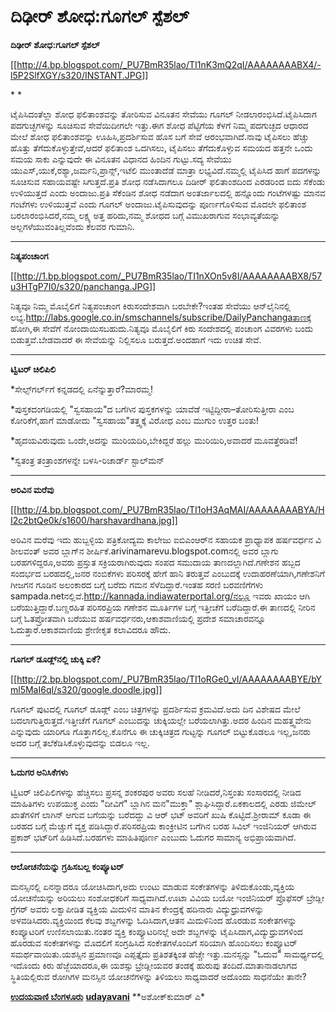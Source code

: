* ದಿಢೀರ್ ಶೋಧ:ಗೂಗಲ್ ಸ್ಪೆಶಲ್

*ದಿಢೀರ್ ಶೋಧ:ಗೂಗಲ್ ಸ್ಪೆಶಲ್*

[[http://4.bp.blogspot.com/_PU7BmR35lao/TI1nK3mQ2qI/AAAAAAAABX4/-l5P2SlfXGY/s1600/INSTANT.JPG][[[http://4.bp.blogspot.com/_PU7BmR35lao/TI1nK3mQ2qI/AAAAAAAABX4/-l5P2SlfXGY/s320/INSTANT.JPG]]]]

* *

ಟೈಪಿಸಿದಂತೆಲ್ಲಾ ಶೋಧ ಫಲಿತಾಂಶವನ್ನು ತೋರಿಸುವ ವಿನೂತನ ಸೇವೆಯು ಗೂಗಲ್
ನೀಡಲಾರಂಭಿಸಿದೆ.ಟೈಪಿಸಿದಾಗ ಪದಗುಚ್ಛಗಳನ್ನು ಸೂಚಿಸುವ ಸೇವೆಯಿದೀಗಲೇ ಇತ್ತು.ಈಗ ಶೋಧ
ಪೆಟ್ಟಿಗೆಯ ಕೆಳಗೆ ನಿಮ್ಮ ಪದಗುಚ್ಛದ ಆಧಾರದ ಮೇಲೆ ಶೋಧ ಫಲಿತಾಂಶವನ್ನು
ಊಹಿಸಿ,ಪ್ರದರ್ಶಿಸುವ ಹೊಸ ಬಗೆ ಸೇವೆ ಆರಂಭವಾಗಿದೆ.ನಾವು ಟೈಪಿಸಲು ಹೆಚ್ಚು ಹೊತ್ತು
ತೆಗೆದುಕೊಳ್ಳುತ್ತೇವೆ,ಆದರೆ ಫಲಿತಾಂಶ ಒದಗಿಸಲು, ಟೈಪಿಸಲು ತೆಗೆದುಕೊಳ್ಳುವ ಸಮಯದ
ಹತ್ತನೇ ಒಂದು ಸಮಯ ಸಾಕು ಎನ್ನುವುದೇ ಈ ವಿನೂತನ ವಿಧಾನದ ಹಿಂದಿನ ಗುಟ್ಟು.ಸದ್ಯ ಸೇವೆಯು
ಯುಎಸ್,ಯುಕೆ,ರಶ್ಯಾ,ಜರ್ಮನಿ,ಪ್ರಾನ್ಸ್,ಇಟೆಲಿ ಮುಂತಾದೆಡೆ ಮಾತ್ರಾ
ಲಭ್ಯವಿದೆ.ನಮ್ಮಲ್ಲಿ ಟೈಪಿಸಿದ ಹಾಗೆ ಪದಗಳನ್ನು ಸೂಚಿಸುವ ಸಹಾಯವಷ್ಟೇ
ಸಿಗುತ್ತದೆ.ಪ್ರತಿ ಶೋಧ ನಡೆಸಿದಾಗಲೂ ದಿಡೀರ್ ಫಲಿತಾಂಶದಿಂದ ಎರಡರಿಂದ ಐದು ಸೆಕೆಂಡು
ಉಳಿಯುತ್ತದೆ ಎಂದು ಅಂದಾಜು.ಪ್ರತಿ ಸೆಕೆಂಡಿನ ಶೋಧ ನಡೆದಾಗ ಅಂತರ್ಜಾಲದಲ್ಲಿ ಹನ್ನೊಂದು
ಗಂಟೆಗಳಷ್ಟು ಮಾನವ ಗಂಟೆಗಳು ಉಳಿಯುತ್ತವೆ ಎಂದು ಗೂಗಲ್ ಅಂದಾಜು.ಟೈಪಿಸುವುದನ್ನು
ಪೂರ್ಣಗೊಳಿಸುವ ಮೊದಲೇ ಫಲಿತಾಂಶ ಬರಲಾರಂಭಿಸಿದರೆ,ನಮ್ಮ ಲಕ್ಷ್ಯ ಅತ್ತ ಹರಿದು,ನಮ್ಮ
ಶೋಧದ ಬಗ್ಗೆ ವಿಮುಖರಾಗುವ ಸಂಭಾವ್ಯತೆಯನ್ನು ಅಲ್ಲಗಳೆಯುವಂತಿಲ್ಲವೆಂದು ಕೆಲವರ ಗುಮಾನಿ.

--------------------------------------------

*ನಿತ್ಯಪಂಚಾಂಗ*

[[http://1.bp.blogspot.com/_PU7BmR35lao/TI1nXOn5v8I/AAAAAAAABX8/57u3HTgP7I0/s1600/panchanga.JPG][[[http://1.bp.blogspot.com/_PU7BmR35lao/TI1nXOn5v8I/AAAAAAAABX8/57u3HTgP7I0/s320/panchanga.JPG]]]]

ನಿತ್ಯವೂ ನಿಮ್ಮ ಮೊಬೈಲಿಗೆ ನಿತ್ಯಪಂಚಾಂಗ ಕಿರುಸಂದೇಶವಾಗಿ ಬರಬೇಕೇ?ಇಂತಹ ಸೇವೆಯು
ಆನ್‌ಲೈನಿನಲ್ಲಿ
ಲಭ್ಯ.http://labs.google.co.in/smschannels/subscribe/DailyPanchangaತಾಣಕ್ಕೆ
ಹೋಗಿ,ಈ ಸೇವೆಗೆ ನೋಂದಾಯಿಸಬಹುದು.ನಿತ್ಯವೂ ಮೊಬೈಲಿಗೆ ಕಿರು ಸಂದೇಶದಲ್ಲಿ ಪಂಚಾಂಗ
ವಿವರಗಳು ಬಂದು ಬಿಡುತ್ತವೆ.ಬೇಡವಾದರೆ ಈ ಸೇವೆಯನ್ನು ನಿಲ್ಲಿಸಲೂ ಬರುತ್ತದೆ.ಅಂದಹಾಗೆ
ಇದು ಉಚಿತ ಸೇವೆ.

-----------------------------------

*ಟ್ವಿಟರ್ ಚಿಲಿಪಿಲಿ*

*ಸೇಲ್ಸ್‌ಗರ್ಲ್‌ಗೆ ಕನ್ನಡದಲ್ಲಿ ಏನೆನ್ನುತ್ತಾರೆ?ಮಾರಮ್ಮ!

*ಪುಸ್ತಕದಂಗಡಿಯಲ್ಲಿ "ಸ್ವಸಹಾಯ"ದ ಬಗೆಗಿನ ಪುಸ್ತಕಗಳನ್ನು ಯಾವೆಡೆ
ಇಟ್ಟಿದ್ದೀರಾ--ತೋರಿಸುತ್ತೀರಾ ಎಂಬ ಕೋರಿಕೆಗೆ,ಹಾಗೆ ಮಾಡೋದು "ಸ್ವಸಹಾಯ"ತತ್ತ್ವಕ್ಕೆ
ವಿರೋಧ ಎಂಬ ಮುಗುಂ ಉತ್ತರ ಬಂತು!

*ಹೃದಯವಿರುವುದು ಒಂದೇ,ಅದನ್ನು ಮುರಿಯದಿರಿ,ಬೇಕಿದ್ದರೆ ಹಲ್ಲು ಮುರಿಯಿರಿ,ಅವಾದರೆ
ಮೂವತ್ತೆರಡಿವೆ!

*ಸ್ವತಂತ್ರ ತಂತ್ರಾಂಶಗಳನ್ನೇ ಬಳಸಿ-ರಿಚಾರ್ಡ್ ಸ್ಟಾಲ್‌ಮನ್

-----------------------------------

*ಅರಿವಿನ ಮರೆವು*

[[http://4.bp.blogspot.com/_PU7BmR35lao/TI1oH3AqMAI/AAAAAAAABYA/HI2c2btQe0k/s1600/harshavardhana.jpg][[[http://4.bp.blogspot.com/_PU7BmR35lao/TI1oH3AqMAI/AAAAAAAABYA/HI2c2btQe0k/s1600/harshavardhana.jpg]]]]

ಅರಿವಿನ ಮರೆವು ಇದು ಹುಬ್ಬಳ್ಳಿಯ ಪತ್ರಿಕೋದ್ಯಮ ಕಾಲೇಜು ಐಬಿಎಂಆರ್‌ನ ಸಹಾಯಕ
ಪ್ರಾಧ್ಯಾಪಕ ಹರ್ಷವರ್ಧನ ವಿ ಶೀಲವಂತ್ ಅವರ ಬ್ಲಾಗ್‌ನ
ಶೀರ್ಷಿಕೆ.arivinamarevu.blogspot.comನಲ್ಲಿ ಅವರ ಬ್ಲಾಗು ಬರಹಗಳಿದ್ದರೂ,ಅವರು
ಪ್ರಸ್ತುತ ಸಕ್ರಿಯರಾಗಿರುವುದು ಸಂಪದ ಸಮುದಾಯ ತಾಣದಲ್ಲಾಗಿದೆ.ಗಣೇಶನ ಹಬ್ಬದ ಸಂದರ್ಭದ
ಬರಹದಲ್ಲಿ,ಜನರ ನಂಬಿಕೆಗಳು ಪರಿಸರಕ್ಕೆ ಹೇಗೆ ಹಾನಿ ತರುತ್ತವೆ ಎಂಬುದಕ್ಕೆ
ಉದಾಹರಣೆಯಾಗಿ,ಗಣೇಶನಿಗೆ ಗೀಜಗನ ಗೂಡಿನ ಅಲಂಕಾರದ ಬಗ್ಗೆ ಬರೆದು ಗಮನ
ಸೆಳೆದಿದ್ದಾರೆ.ಇಂತಹ ಸರಣಿ ಬರವಣಿಗೆಗಳು
sampada.netನಲ್ಲಿವೆ.http://kannada.indiawaterportal.org/ನಲ್ಲೂ ಇವರು ಖಾಯಂ
ಆಗಿ ಬರೆಯುತ್ತಿದ್ದಾರೆ.ಬಣ್ಣರಹಿತ ಪರಿಸರಪ್ರಿಯ ಗಣೇಶನ ಮೂರ್ತಿಗಳ ಬಗ್ಗೆ ಇತ್ತೀಚೆಗೆ
ಬರೆದಿದ್ದಾರೆ.ಈ ತಾಣದಲ್ಲಿ ನೀರಿನ ಬಗ್ಗೆ ಓತಪ್ರೋತವಾಗಿ ಬರೆಯುವ
ಹರ್ಷವರ್ಧನರು,ಆಕಾಶವಾಣಿಯಲ್ಲಿ ಪ್ರದೇಶ ಸಮಾಚಾರವನ್ನೂ ಓದುತ್ತಾರೆ.ಆಕಾಶವಾಣಿಯ
ಶ್ರೇಣೀಕೃತ ಕಲಾವಿದರೂ ಹೌದು.

--------------------------------------------------------

*ಗೂಗಲ್ ಡೂಡ್ಲ್‌ನಲ್ಲಿ ಚುಕ್ಕಿ ಏಕೆ?*

[[http://2.bp.blogspot.com/_PU7BmR35lao/TI1oRGe0_vI/AAAAAAAABYE/bYml5MaI6qI/s1600/google.doodle.jpg][[[http://2.bp.blogspot.com/_PU7BmR35lao/TI1oRGe0_vI/AAAAAAAABYE/bYml5MaI6qI/s320/google.doodle.jpg]]]]

ಗೂಗಲ್ ಪುಟದಲ್ಲಿ ಗೂಗಲ್ ಡೂಡ್ಲ್ ಎಂಬ ಚಿತ್ರಗಳನ್ನು ಪ್ರದರ್ಶಿಸುವ ಕ್ರಮವಿದೆ.ಅದು ದಿನ
ವಿಶೇಷದ ಮೇಲೆ ಬದಲಾಗುತ್ತಿರುತ್ತದೆ.ಇತ್ತೀಚೆಗೆ ಗೂಗಲ್ ಎಂಬುದನ್ನು ಚುಕ್ಕಿಯಲ್ಲೇ
ಬರೆಯಲಾಗಿತ್ತು.ಅದರ ಹಿಂದಿನ ಮಹತ್ತ್ವವೇನು ಎನ್ನುವುದು ಯಾರಿಗೂ ಗೊತ್ತಾಗಲಿಲ್ಲ.ಕೊನೆಗೂ
ಈ ಚುಕ್ಕಿಚಿತ್ರದ ಗುಟ್ಟನ್ನು ಗೂಗಲ್ ಬಿಟ್ಟುಕೊಡಲೂ ಇಲ್ಲ,ಜನರು ಅದರ ಬಗ್ಗೆ
ತಲೆಕೆಡಿಸಿಕೊಳ್ಳುವುದನ್ನು ಬಿಡಲೂ ಇಲ್ಲ.

-------------------------------------------------------

*ಓದುಗರ ಅನಿಸಿಕೆಗಳು*

ಟ್ವಿಟರ್ ಚಿಲಿಪಿಲಿಗಳನ್ನು ಹೆಚ್ಚಿಸಲು ಪ್ರಸನ್ನ ಶಂಕರಪುರ ಅವರು ಸಲಹೆ
ನೀಡಿದರೆ,ನಿಸ್ತಂತು ಸಂಸಾರದಲ್ಲಿ ನೀಡಿದ ಮಾಹಿತಿಗಳು ಉಪಯುಕ್ತ ಎಂದು "ದೀವಿಗೆ"
ಬ್ಲಾಗಿನ ಮನ"ಮುಕ್ತಾ" ಶ್ಲಾಘಿಸಿದ್ದಾರೆ.ಏಕಕಾಲದಲ್ಲಿ ಎರಡು ಜಿಮೇಲ್ ಖಾತೆಗಳಿಗೆ
ಲಾಗಿನ್ ಆಗುವ ಬಗೆಯನ್ನು ಬರೆದದ್ದು ವಿ ಆರ್ ಭಟ್ ಅವರಿಗೆ ಖುಷಿ ಕೊಟ್ಟಿದೆ.ಶ್ರೀರಾಮ್
ಕೂಡಾ ಈ ಬರಹದ ಬಗ್ಗೆ ಮೆಚ್ಚುಗೆ ವ್ಯಕ್ತ ಪಡಿಸಿದ್ದಾರೆ.ಪರಿಸರಪ್ರಿಯ ಕಾಂಕ್ರೀಟಿನ
ಬಗೆಗಿನ ಬರಹ ಸಿವಿಲ್ ಇಂಜಿನಿಯರ್ ಆಗಿರುವ ಪ್ರಕಾಶ್ ಭಟ್‌ರಿಗೆ ಹಿಡಿಸಿದೆ.ಬರಹಗಳು
ಮಾಹಿತಿಪೂರ್ಣ ಎಂಬುದು ಓದುಗರ ಸಾಮಾನ್ಯ ಅಭಿಪ್ರಾಯವಾಗಿದೆ.

-----------------------------------------------------------

*ಆಲೋಚನೆಯನ್ನು ಗ್ರಹಿಸಬಲ್ಲ ಕಂಪ್ಯೂಟರ್*

ಮನಸ್ಸಿನಲ್ಲಿ ಏನನ್ನಾದರೂ ಯೋಚಿಸಿದಾಗ,ಅದು ಉಂಟು ಮಾಡುವ ಸಂಕೇತಗಳನ್ನು
ತಿಳಿದುಕೊಂಡು,ವ್ಯಕ್ತಿಯ ಯೋಚನೆಯನ್ನು ಅರಿಯಲು ಸಂಶೋಧಕರಿಗೆ ಸಾಧ್ಯವಾಗಿದೆ.ಊಟಾ ವಿವಿಯ
ಬಯೋ ಇಂಜಿನಿಯರ್ ಪ್ರೊಫೆಸರ್ ಬ್ರೇಡ್ಲೀ ಗ್ರೆಗರ್ ಅವರು ಲಕ್ವಾಪೀಡಿತ ವ್ಯಕ್ತಿಯ
ಮಿದುಳಿನ ಮಾತಿನ ಕೇಂದ್ರಕ್ಕೆ ಹದಿನಾರು ವಿದ್ಯುಧ್ರುವಗಳನ್ನು
ಅಳವಡಿಸಿದರು.ವ್ಯಕ್ತಿಯಿಂದ ಕೆಲವು ಶಬ್ದಗಳನ್ನು ಓದಿಸಿದಾಗ,ಆತನ ಮಿದುಳಿನಿಂದ ಹೊರಡುವ
ಸಂಕೇತಗಳನ್ನು ಕಂಪ್ಯೂಟರಿಗೆ ಉಣಿಸಲಾಯಿತು.ನಂತರ ವ್ಯಕ್ತಿ ಕಂಪ್ಯೂಟರಿನಲ್ಲೆ ಅದೇ
ಶಬ್ದಗಳನ್ನು ಟೈಪಿಸಿದಾಗ,ವಿದ್ಯುಧ್ರುವಗಳಿಂದ ಹೊರಡುವ ಸಂಕೇತಗಳನ್ನು ಮೊದಲಿಗೆ
ಸಂಗ್ರಹಿಸಿದ ಸಂಕೇತಗಳೊಂದಿಗೆ ಸರಿಯಾಗಿ ಹೊಂದಿಸಲು ಕಂಪ್ಯೂಟರ್ ಸಮರ್ಥವಾಯಿತು.ಯಶಸ್ಸಿನ
ಪ್ರಮಾಣವೂ ಎಪ್ಪತ್ತೈದು ಪ್ರತಿಶತಕ್ಕಿಂತ ಹೆಚ್ಚೇ ಇತ್ತು.ಮನಸ್ಸನ್ನು "ಓದುವ"
ಸಾಮರ್ಥ್ಯದಲ್ಲಿ ಇದೊಂದು ಕಿರು ಹೆಜ್ಜೆಯಾದರೂ,ಈ ಯಶಸ್ಸು ಬ್ರೇಡ್ಲೀಯವರ ತಂಡಕ್ಕೆ
ಹುರುಪು ತಂದಿದೆ.ಮಾತಾನಾಡಲಾಗದ ಸ್ಥಿತಿಯಲ್ಲಿರುವ ರೋಗಿಗಳ ಮನಸ್ಸಿನ ಯೋಚನೆಗಳನ್ನು
ತಿಳಿಯಲು ಸಾಧ್ಯವಾದರೆ ಅದೊಂದು ಸಾಧನೆಯೇ ತಾನೇ?

[[http://207.218.202.244/epaper/ViewPDf.aspx?Id=52649][*ಉದಯವಾಣಿ
ಬೆಂಗಳೂರು*]]
 [[http://207.218.202.244/epaper/ViewPDf.aspx?Id=52435][*udayavani*]]
 **ಅಶೋಕ್‌ಕುಮಾರ್ ಎ*

